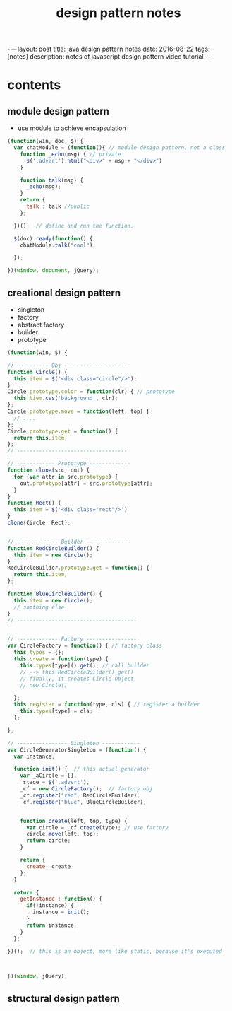 #+TITLE: design pattern notes 
#+BEGIN_HTML
---
layout: post
title: java design pattern notes
date: 2016-08-22
tags: [notes]
description: notes of javascript design pattern video tutorial 
---
#+END_HTML



* contents 
** module design pattern 
- use module to achieve encapsulation 
#+BEGIN_SRC javascript
(function(win, doc, $) {
  var chatModule = (function(){ // module design pattern, not a class
    function _echo(msg) { // private
      $('.advert').html("<div>" + msg + "</div>")
    }  

    function talk(msg) { 
      _echo(msg);
    }
    return {
      talk : talk //public
    };

  })();  // define and run the function. 

  $(doc).ready(function() {
    chatModule.talk("cool");
 
  });

})(window, document, jQuery);

#+END_SRC



** creational design pattern 
- singleton 
- factory 
- abstract factory 
- builder
- prototype 
#+BEGIN_SRC javascript
(function(win, $) {

// ---------- Obj --------------------
function Circle() {
  this.item = $('<div class="circle"/>');
}
Circle.prototype.color = function(clr) { // prototype
  this.tiem.css('background', clr);
};
Circle.prototype.move = function(left, top) {
  // ....
};
Circle.prototype.get = function() {
  return this.item;
};
// -----------------------------------

// ------------ Prototype -------------
function clone(src, out) {
  for (var attr in src.prototype) {
    out.prototype[attr] = src.prototype[attr];
  }
}
function Rect() {
  this.item = $('<div class="rect"/>')
}
clone(Circle, Rect);


// ------------- Builder --------------
function RedCircleBuilder() {
  this.item = new Circle();
}
RedCircleBuilder.prototype.get = function() {
  return this.item;
};

function BlueCircleBuilder() {
  this.item = new Circle();
  // somthing else
}
// --------------------------------------


// ------------- Factory ----------------
var CircleFactory = function() { // factory class 
  this.types = {};
  this.create = function(type) { 
    this.types[type]().get(); // call builder
    // --> this.RedCircleBuilder().get()
    // finally, it creates Circle Object. 
    // new Circle()
 
  };
  this.register = function(type, cls) { // register a builder
    this.types[type] = cls;
  };

};

// ---------------- Singleton ------------
var CircleGeneratorSingleton = (function() {
  var instance;
  
  function init() {  // this actual generator 
    var _aCircle = [],
    _stage = $('.advert'),
    _cf = new CircleFactory();  // factory obj
    _cf.register("red", RedCircleBuilder);
    _cf.register("blue", BlueCircleBuilder);
    
    
    function create(left, top, type) {
      var circle = _cf.create(type); // use factory
      circle.move(left, top);
      return circle;
    }
   
    return {
      create: create
    };
  }

  return {
    getInstance : function() {
      if(!instance) {
        instance = init();
      }
      return instance;
    }
  };

})();  // this is an object, more like static, because it's executed 



})(window, jQuery);
#+END_SRC


** structural design pattern 

